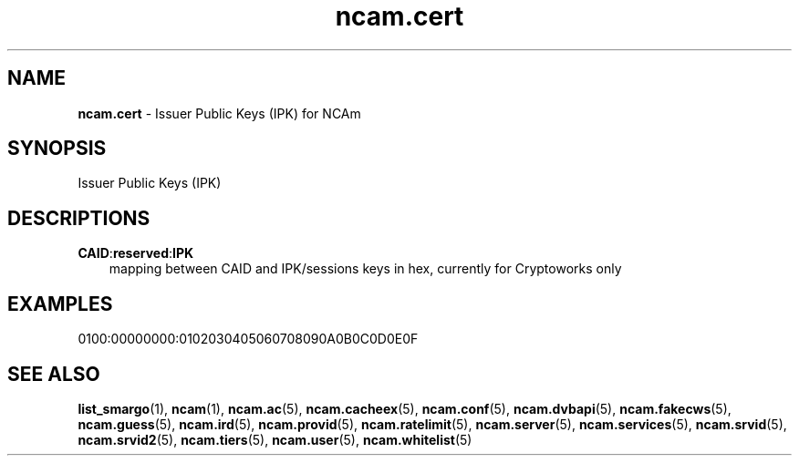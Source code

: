 .TH ncam.cert 5
.SH NAME
\fBncam.cert\fR - Issuer Public Keys (IPK) for NCAm
.SH SYNOPSIS
Issuer Public Keys (IPK)
.SH DESCRIPTIONS
.PP
\fBCAID\fP:\fBreserved\fP:\fBIPK\fP
.RS 3n
mapping between CAID and IPK/sessions keys in hex, currently for Cryptoworks only
.SH EXAMPLES
 0100:00000000:0102030405060708090A0B0C0D0E0F
.RE
.RE
.SH "SEE ALSO"
\fBlist_smargo\fR(1), \fBncam\fR(1), \fBncam.ac\fR(5), \fBncam.cacheex\fR(5), \fBncam.conf\fR(5), \fBncam.dvbapi\fR(5), \fBncam.fakecws\fR(5), \fBncam.guess\fR(5), \fBncam.ird\fR(5), \fBncam.provid\fR(5), \fBncam.ratelimit\fR(5), \fBncam.server\fR(5), \fBncam.services\fR(5), \fBncam.srvid\fR(5), \fBncam.srvid2\fR(5), \fBncam.tiers\fR(5), \fBncam.user\fR(5), \fBncam.whitelist\fR(5)
